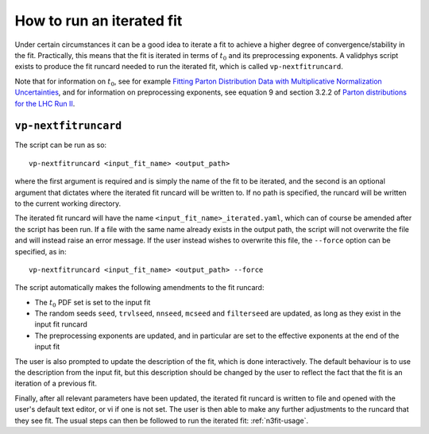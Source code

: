 .. _run-iterated-fit:

==========================
How to run an iterated fit
==========================

Under certain circumstances it can be a good idea to iterate a fit to achieve a higher degree of
convergence/stability in the fit. Practically, this means that the fit is iterated in terms of
:math:`t_0` and its preprocessing exponents. A validphys script exists to produce the fit runcard
needed to run the iterated fit, which is called ``vp-nextfitruncard``.

Note that for information on :math:`t_0`, see for example
`Fitting Parton Distribution Data with Multiplicative Normalization Uncertainties <https://arxiv.org/abs/0912.2276>`_,
and for information on preprocessing exponents, see equation 9 and section 3.2.2 of
`Parton distributions for the LHC Run II <https://arxiv.org/abs/1410.8849>`_.

``vp-nextfitruncard``
=====================

The script can be run as so::

  vp-nextfitruncard <input_fit_name> <output_path>

where the first argument is required and is simply the name of the fit to be iterated, and the
second is an optional argument that dictates where the iterated fit runcard will be written to. If
no path is specified, the runcard will be written to the current working directory.

The iterated fit runcard will have the name ``<input_fit_name>_iterated.yaml``, which can of course
be amended after the script has been run. If a file with the same name already exists in the output
path, the script will not overwrite the file and will instead raise an error message. If the user
instead wishes to overwrite this file, the ``--force`` option can be specified, as in::

  vp-nextfitruncard <input_fit_name> <output_path> --force

The script automatically makes the following amendments to the fit runcard:

* The :math:`t_0` PDF set is set to the input fit
* The random seeds ``seed``, ``trvlseed``, ``nnseed``, ``mcseed`` and ``filterseed`` are updated,
  as long as they exist in the input fit runcard
* The preprocessing exponents are updated, and in particular are set to the effective exponents at
  the end of the input fit

The user is also prompted to update the description of the fit, which is done interactively. The
default behaviour is to use the description from the input fit, but this description should be
changed by the user to reflect the fact that the fit is an iteration of a previous fit.

Finally, after all relevant parameters have been updated, the iterated fit runcard is written to
file and opened with the user's default text editor, or vi if one is not set. The user is then able
to make any further adjustments to the runcard that they see fit.
The usual steps can then be followed to run the iterated fit: :ref:`n3fit-usage`.
